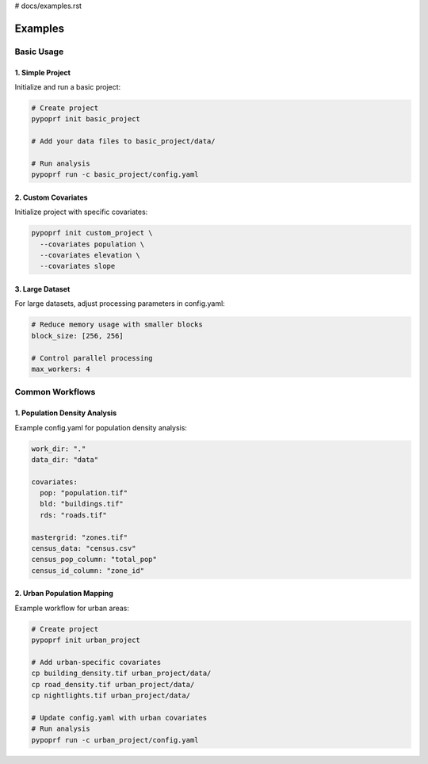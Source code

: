# docs/examples.rst

Examples
========

Basic Usage
----------

1. Simple Project
^^^^^^^^^^^^^^^

Initialize and run a basic project:

.. code-block:: bash

   # Create project
   pypoprf init basic_project

   # Add your data files to basic_project/data/

   # Run analysis
   pypoprf run -c basic_project/config.yaml

2. Custom Covariates
^^^^^^^^^^^^^^^^^

Initialize project with specific covariates:

.. code-block:: bash

   pypoprf init custom_project \
     --covariates population \
     --covariates elevation \
     --covariates slope

3. Large Dataset
^^^^^^^^^^^^^

For large datasets, adjust processing parameters in config.yaml:

.. code-block:: yaml

   # Reduce memory usage with smaller blocks
   block_size: [256, 256]

   # Control parallel processing
   max_workers: 4

Common Workflows
--------------

1. Population Density Analysis
^^^^^^^^^^^^^^^^^^^^^^^^^^^

Example config.yaml for population density analysis:

.. code-block:: yaml

   work_dir: "."
   data_dir: "data"

   covariates:
     pop: "population.tif"
     bld: "buildings.tif"
     rds: "roads.tif"

   mastergrid: "zones.tif"
   census_data: "census.csv"
   census_pop_column: "total_pop"
   census_id_column: "zone_id"

2. Urban Population Mapping
^^^^^^^^^^^^^^^^^^^^^^^^

Example workflow for urban areas:

.. code-block:: bash

   # Create project
   pypoprf init urban_project

   # Add urban-specific covariates
   cp building_density.tif urban_project/data/
   cp road_density.tif urban_project/data/
   cp nightlights.tif urban_project/data/

   # Update config.yaml with urban covariates
   # Run analysis
   pypoprf run -c urban_project/config.yaml